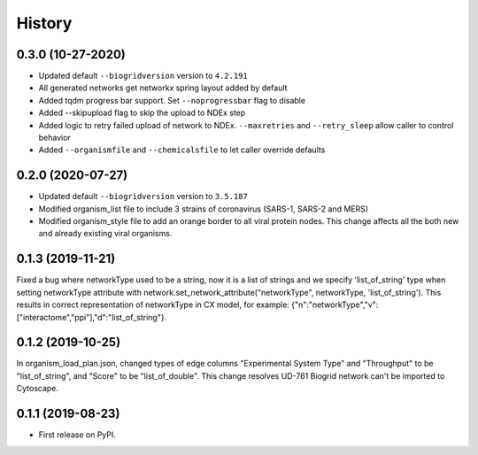 =======
History
=======

0.3.0 (10-27-2020)
------------------

* Updated default ``--biogridversion`` version to ``4.2.191``

* All generated networks get networkx spring layout added by default

* Added tqdm progress bar support. Set ``--noprogressbar`` flag to disable

* Added --skipupload flag to skip the upload to NDEx step

* Added logic to retry failed upload of network to NDEx.
  ``--maxretries`` and ``--retry_sleep`` allow caller to control
  behavior

* Added ``--organismfile`` and ``--chemicalsfile`` to let caller override
  defaults

0.2.0 (2020-07-27)
------------------

* Updated default ``--biogridversion`` version to ``3.5.187``

* Modified organism_list file to include 3 strains of
  coronavirus (SARS-1, SARS-2 and MERS)

* Modified organism_style file to add an orange border
  to all viral protein nodes. This change affects all the
  both new and already existing viral organisms.

0.1.3 (2019-11-21)
------------------
Fixed a bug where networkType used to be a string, now it is a list of strings and we specify 'list_of_string'
type when setting networkType attribute with network.set_network_attribute("networkType", networkType, 'list_of_string').
This results in correct representation of networkType in CX model, for example:
{"n":"networkType","v":["interactome","ppi"],"d":"list_of_string"}.

0.1.2 (2019-10-25)
------------------
In organism_load_plan.json, changed types of edge columns
"Experimental System Type" and "Throughput" to be "list_of_string",
and "Score" to be "list_of_double".
This change resolves UD-761 Biogrid network can't be imported to Cytoscape.

0.1.1 (2019-08-23)
------------------
* First release on PyPI.
